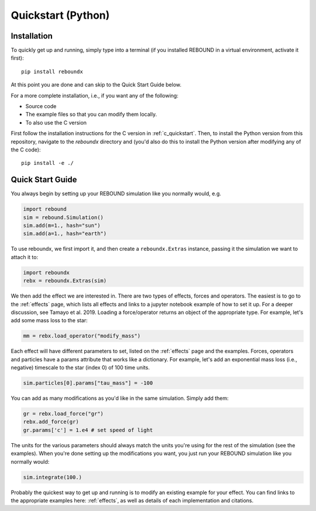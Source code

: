 .. _python_quickstart:

Quickstart (Python)
===================

Installation
------------

To quickly get up and running, simply type into a terminal 
(if you installed REBOUND in a virtual environment, activate it first)::

    pip install reboundx

At this point you are done and can skip to the Quick Start Guide below.

For a more complete installation, i.e., if you want any of the following: 

* Source code
* The example files so that you can modify them locally.
* To also use the C version
 
First follow the installation instructions for the C version in :ref:`c_quickstart`.
Then, to install the Python version from this repository, navigate to the `reboundx` directory and
(you'd also do this to install the Python version after modifying any of the C code)::

    pip install -e ./

.. _python_qs:

Quick Start Guide
-----------------

You always begin by setting up your REBOUND simulation like you normally
would, e.g.

.. code:: python

    import rebound
    sim = rebound.Simulation()
    sim.add(m=1., hash="sun")
    sim.add(a=1., hash="earth")

To use reboundx, we first import it, and then create a
``reboundx.Extras`` instance, passing it the simulation we want to attach it to:

.. code:: python

    import reboundx
    rebx = reboundx.Extras(sim)

We then add the effect we are interested in.
There are two types of effects, forces and operators. 
The easiest is to go to the :ref:`effects` page, which lists all effects and links to a jupyter
notebook example of how to set it up.
For a deeper discussion, see Tamayo et al. 2019.
Loading a force/operator returns an object of the appropriate type.
For example, let's add some mass loss to the star:

.. code:: python

    mm = rebx.load_operator("modify_mass")

Each effect will have different parameters to set, listed on the :ref:`effects` page and the examples.
Forces, operators and particles have a params attribute that works like a dictionary.
For example, let's add an exponential mass loss (i.e., negative) timescale to the star (index 0) of 100 time units.

.. code:: python

    sim.particles[0].params["tau_mass"] = -100

You can add as many modifications as you'd like in the same simulation.
Simply add them:

.. code:: python

    gr = rebx.load_force("gr")
    rebx.add_force(gr)
    gr.params['c'] = 1.e4 # set speed of light

The units for the various parameters should always match the units you're using for the rest of the simulation (see the examples).
When you're done setting up the modifications you want, you just run your REBOUND simulation like you normally would:

.. code:: python

    sim.integrate(100.)

Probably the quickest way to get up and running is to modify an existing example for your effect.
You can find links to the appropriate examples here: :ref:`effects`, as well as details of each implementation and citations.

